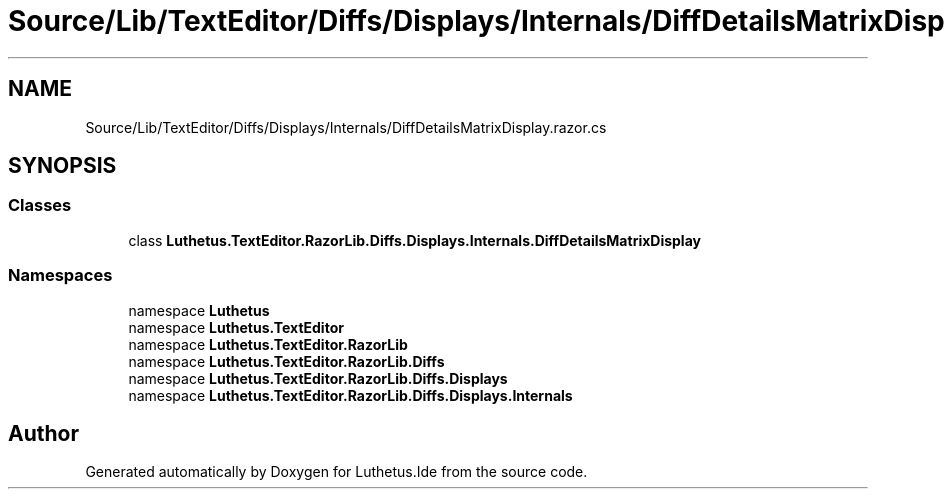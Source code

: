 .TH "Source/Lib/TextEditor/Diffs/Displays/Internals/DiffDetailsMatrixDisplay.razor.cs" 3 "Version 1.0.0" "Luthetus.Ide" \" -*- nroff -*-
.ad l
.nh
.SH NAME
Source/Lib/TextEditor/Diffs/Displays/Internals/DiffDetailsMatrixDisplay.razor.cs
.SH SYNOPSIS
.br
.PP
.SS "Classes"

.in +1c
.ti -1c
.RI "class \fBLuthetus\&.TextEditor\&.RazorLib\&.Diffs\&.Displays\&.Internals\&.DiffDetailsMatrixDisplay\fP"
.br
.in -1c
.SS "Namespaces"

.in +1c
.ti -1c
.RI "namespace \fBLuthetus\fP"
.br
.ti -1c
.RI "namespace \fBLuthetus\&.TextEditor\fP"
.br
.ti -1c
.RI "namespace \fBLuthetus\&.TextEditor\&.RazorLib\fP"
.br
.ti -1c
.RI "namespace \fBLuthetus\&.TextEditor\&.RazorLib\&.Diffs\fP"
.br
.ti -1c
.RI "namespace \fBLuthetus\&.TextEditor\&.RazorLib\&.Diffs\&.Displays\fP"
.br
.ti -1c
.RI "namespace \fBLuthetus\&.TextEditor\&.RazorLib\&.Diffs\&.Displays\&.Internals\fP"
.br
.in -1c
.SH "Author"
.PP 
Generated automatically by Doxygen for Luthetus\&.Ide from the source code\&.
